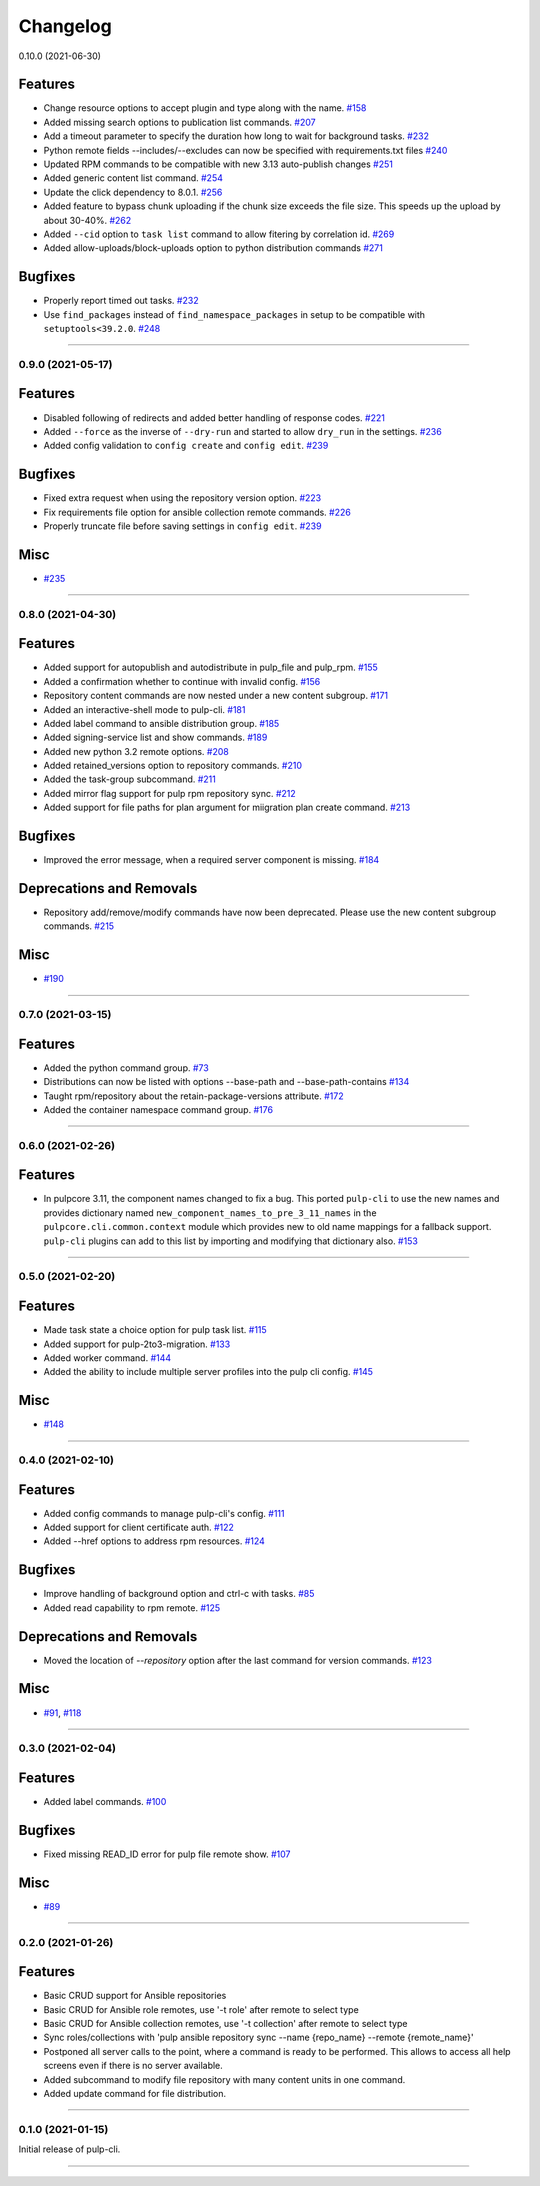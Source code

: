 =========
Changelog
=========

..
    You should *NOT* be adding new change log entries to this file, this
    file is managed by towncrier. You *may* edit previous change logs to
    fix problems like typo corrections or such.
    To add a new change log entry, please see
    https://docs.pulpproject.org/contributing/git.html#changelog-update

    WARNING: Don't drop the towncrier directive!

.. towncrier release notes start

0.10.0 (2021-06-30)

Features
--------

- Change resource options to accept plugin and type along with the name.
  `#158 <https://github.com/pulp/pulp-cli/issues/158>`_
- Added missing search options to publication list commands.
  `#207 <https://github.com/pulp/pulp-cli/issues/207>`_
- Add a timeout parameter to specify the duration how long to wait for background tasks.
  `#232 <https://github.com/pulp/pulp-cli/issues/232>`_
- Python remote fields --includes/--excludes can now be specified with requirements.txt files
  `#240 <https://github.com/pulp/pulp-cli/issues/240>`_
- Updated RPM commands to be compatible with new 3.13 auto-publish changes
  `#251 <https://github.com/pulp/pulp-cli/issues/251>`_
- Added generic content list command.
  `#254 <https://github.com/pulp/pulp-cli/issues/254>`_
- Update the click dependency to 8.0.1.
  `#256 <https://github.com/pulp/pulp-cli/issues/256>`_
- Added feature to bypass chunk uploading if the chunk size exceeds the file size. This speeds up the upload by about 30-40%.
  `#262 <https://github.com/pulp/pulp-cli/issues/262>`_
- Added ``--cid`` option to ``task list`` command to allow fitering by correlation id.
  `#269 <https://github.com/pulp/pulp-cli/issues/269>`_
- Added allow-uploads/block-uploads option to python distribution commands
  `#271 <https://github.com/pulp/pulp-cli/issues/271>`_


Bugfixes
--------

- Properly report timed out tasks.
  `#232 <https://github.com/pulp/pulp-cli/issues/232>`_
- Use ``find_packages`` instead of ``find_namespace_packages`` in setup to be compatible with ``setuptools<39.2.0``.
  `#248 <https://github.com/pulp/pulp-cli/issues/248>`_


----


0.9.0 (2021-05-17)
==================


Features
--------

- Disabled following of redirects and added better handling of response codes.
  `#221 <https://github.com/pulp/pulp-cli/issues/221>`_
- Added ``--force`` as the inverse of ``--dry-run`` and started to allow ``dry_run`` in the settings.
  `#236 <https://github.com/pulp/pulp-cli/issues/236>`_
- Added config validation to ``config create`` and ``config edit``.
  `#239 <https://github.com/pulp/pulp-cli/issues/239>`_


Bugfixes
--------

- Fixed extra request when using the repository version option.
  `#223 <https://github.com/pulp/pulp-cli/issues/223>`_
- Fix requirements file option for ansible collection remote commands.
  `#226 <https://github.com/pulp/pulp-cli/issues/226>`_
- Properly truncate file before saving settings in ``config edit``.
  `#239 <https://github.com/pulp/pulp-cli/issues/239>`_


Misc
----

- `#235 <https://github.com/pulp/pulp-cli/issues/235>`_


----


0.8.0 (2021-04-30)
==================


Features
--------

- Added support for autopublish and autodistribute in pulp_file and pulp_rpm.
  `#155 <https://github.com/pulp/pulp-cli/issues/155>`_
- Added a confirmation whether to continue with invalid config.
  `#156 <https://github.com/pulp/pulp-cli/issues/156>`_
- Repository content commands are now nested under a new content subgroup.
  `#171 <https://github.com/pulp/pulp-cli/issues/171>`_
- Added an interactive-shell mode to pulp-cli.
  `#181 <https://github.com/pulp/pulp-cli/issues/181>`_
- Added label command to ansible distribution group.
  `#185 <https://github.com/pulp/pulp-cli/issues/185>`_
- Added signing-service list and show commands.
  `#189 <https://github.com/pulp/pulp-cli/issues/189>`_
- Added new python 3.2 remote options.
  `#208 <https://github.com/pulp/pulp-cli/issues/208>`_
- Added retained_versions option to repository commands.
  `#210 <https://github.com/pulp/pulp-cli/issues/210>`_
- Added the task-group subcommand.
  `#211 <https://github.com/pulp/pulp-cli/issues/211>`_
- Added mirror flag support for pulp rpm repository sync.
  `#212 <https://github.com/pulp/pulp-cli/issues/212>`_
- Added support for file paths for plan argument for miigration plan create command.
  `#213 <https://github.com/pulp/pulp-cli/issues/213>`_


Bugfixes
--------

- Improved the error message, when a required server component is missing.
  `#184 <https://github.com/pulp/pulp-cli/issues/184>`_


Deprecations and Removals
-------------------------

- Repository add/remove/modify commands have now been deprecated. Please use the new content subgroup commands.
  `#215 <https://github.com/pulp/pulp-cli/issues/215>`_


Misc
----

- `#190 <https://github.com/pulp/pulp-cli/issues/190>`_


----


0.7.0 (2021-03-15)
==================


Features
--------

- Added the python command group.
  `#73 <https:// github.com/pulp/pulp-cli/issues/73>`_
- Distributions can now be listed with options --base-path and --base-path-contains
  `#134 <https://github.com/pulp/pulp-cli/issues/134>`_
- Taught rpm/repository about the retain-package-versions attribute.
  `#172 <https://github.com/pulp/pulp-cli/issues/172>`_
- Added the container namespace command group.
  `#176 <https://github.com/pulp/pulp-cli/issues/176>`_


----


0.6.0 (2021-02-26)
==================


Features
--------

- In pulpcore 3.11, the component names changed to fix a bug. This ported ``pulp-cli`` to use the new
  names and provides dictionary named ``new_component_names_to_pre_3_11_names`` in the
  ``pulpcore.cli.common.context`` module which provides new to old name mappings for a fallback
  support. ``pulp-cli`` plugins can add to this list by importing and modifying that dictionary also.
  `#153 <https://github.com/pulp/pulp-cli/issues/153>`_


----


0.5.0 (2021-02-20)
==================


Features
--------

- Made task state a choice option for pulp task list.
  `#115 <https://github.com/pulp/pulp-cli/issues/115>`_
- Added support for pulp-2to3-migration.
  `#133 <https://github.com/pulp/pulp-cli/issues/133>`_
- Added worker command.
  `#144 <https://github.com/pulp/pulp-cli/issues/144>`_
- Added the ability to include multiple server profiles into the pulp cli config.
  `#145 <https://github.com/pulp/pulp-cli/issues/145>`_


Misc
----

- `#148 <https://github.com/pulp/pulp-cli/issues/148>`_


----


0.4.0 (2021-02-10)
==================


Features
--------

- Added config commands to manage pulp-cli's config.
  `#111 <https://github.com/pulp/pulp-cli/issues/111>`_
- Added support for client certificate auth.
  `#122 <https://github.com/pulp/pulp-cli/issues/122>`_
- Added --href options to address rpm resources.
  `#124 <https://github.com/pulp/pulp-cli/issues/124>`_


Bugfixes
--------

- Improve handling of background option and ctrl-c with tasks.
  `#85 <https://github.com/pulp/pulp-cli/issues/85>`_
- Added read capability to rpm remote.
  `#125 <https://github.com/pulp/pulp-cli/issues/125>`_


Deprecations and Removals
-------------------------

- Moved the location of `--repository` option after the last command for version commands.
  `#123 <https://github.com/pulp/pulp-cli/issues/123>`_


Misc
----

- `#91 <https://github.com/pulp/pulp-cli/issues/91>`_, `#118 <https://github.com/pulp/pulp-cli/issues/118>`_


----


0.3.0 (2021-02-04)
==================


Features
--------

- Added label commands.
  `#100 <https://github.com/pulp/pulp-cli/issues/100>`_


Bugfixes
--------

- Fixed missing READ_ID error for pulp file remote show.
  `#107 <https://github.com/pulp/pulp-cli/issues/107>`_


Misc
----

- `#89 <https://github.com/pulp/pulp-cli/issues/89>`_


----


0.2.0 (2021-01-26)
==================


Features
--------

- Basic CRUD support for Ansible repositories
- Basic CRUD for Ansible role remotes, use '-t role' after remote to select type
- Basic CRUD for Ansible collection remotes, use '-t collection' after remote to select type
- Sync roles/collections with 'pulp ansible repository sync --name {repo_name} --remote {remote_name}'
- Postponed all server calls to the point, where a command is ready to be performed.
  This allows to access all help screens even if there is no server available.
- Added subcommand to modify file repository with many content units in one command.
- Added update command for file distribution.


----


0.1.0 (2021-01-15)
==================

Initial release of pulp-cli.


----
